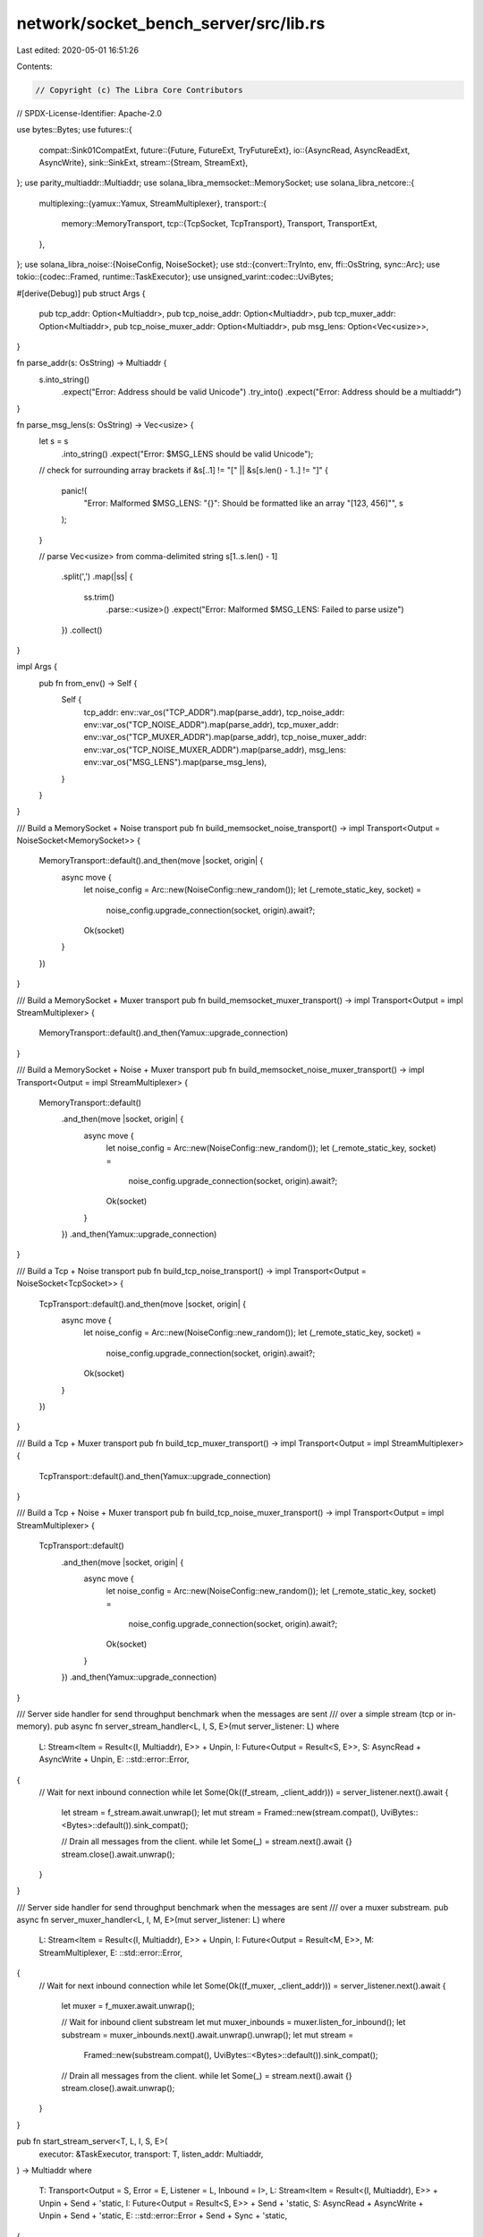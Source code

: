 network/socket_bench_server/src/lib.rs
======================================

Last edited: 2020-05-01 16:51:26

Contents:

.. code-block:: rs

    // Copyright (c) The Libra Core Contributors
// SPDX-License-Identifier: Apache-2.0

use bytes::Bytes;
use futures::{
    compat::Sink01CompatExt,
    future::{Future, FutureExt, TryFutureExt},
    io::{AsyncRead, AsyncReadExt, AsyncWrite},
    sink::SinkExt,
    stream::{Stream, StreamExt},
};
use parity_multiaddr::Multiaddr;
use solana_libra_memsocket::MemorySocket;
use solana_libra_netcore::{
    multiplexing::{yamux::Yamux, StreamMultiplexer},
    transport::{
        memory::MemoryTransport,
        tcp::{TcpSocket, TcpTransport},
        Transport, TransportExt,
    },
};
use solana_libra_noise::{NoiseConfig, NoiseSocket};
use std::{convert::TryInto, env, ffi::OsString, sync::Arc};
use tokio::{codec::Framed, runtime::TaskExecutor};
use unsigned_varint::codec::UviBytes;

#[derive(Debug)]
pub struct Args {
    pub tcp_addr: Option<Multiaddr>,
    pub tcp_noise_addr: Option<Multiaddr>,
    pub tcp_muxer_addr: Option<Multiaddr>,
    pub tcp_noise_muxer_addr: Option<Multiaddr>,
    pub msg_lens: Option<Vec<usize>>,
}

fn parse_addr(s: OsString) -> Multiaddr {
    s.into_string()
        .expect("Error: Address should be valid Unicode")
        .try_into()
        .expect("Error: Address should be a multiaddr")
}

fn parse_msg_lens(s: OsString) -> Vec<usize> {
    let s = s
        .into_string()
        .expect("Error: $MSG_LENS should be valid Unicode");

    // check for surrounding array brackets
    if &s[..1] != "[" || &s[s.len() - 1..] != "]" {
        panic!(
            "Error: Malformed $MSG_LENS: \"{}\": Should be formatted like an array \"[123, 456]\"",
            s
        );
    }

    // parse Vec<usize> from comma-delimited string
    s[1..s.len() - 1]
        .split(',')
        .map(|ss| {
            ss.trim()
                .parse::<usize>()
                .expect("Error: Malformed $MSG_LENS: Failed to parse usize")
        })
        .collect()
}

impl Args {
    pub fn from_env() -> Self {
        Self {
            tcp_addr: env::var_os("TCP_ADDR").map(parse_addr),
            tcp_noise_addr: env::var_os("TCP_NOISE_ADDR").map(parse_addr),
            tcp_muxer_addr: env::var_os("TCP_MUXER_ADDR").map(parse_addr),
            tcp_noise_muxer_addr: env::var_os("TCP_NOISE_MUXER_ADDR").map(parse_addr),
            msg_lens: env::var_os("MSG_LENS").map(parse_msg_lens),
        }
    }
}

/// Build a MemorySocket + Noise transport
pub fn build_memsocket_noise_transport() -> impl Transport<Output = NoiseSocket<MemorySocket>> {
    MemoryTransport::default().and_then(move |socket, origin| {
        async move {
            let noise_config = Arc::new(NoiseConfig::new_random());
            let (_remote_static_key, socket) =
                noise_config.upgrade_connection(socket, origin).await?;
            Ok(socket)
        }
    })
}

/// Build a MemorySocket + Muxer transport
pub fn build_memsocket_muxer_transport() -> impl Transport<Output = impl StreamMultiplexer> {
    MemoryTransport::default().and_then(Yamux::upgrade_connection)
}

/// Build a MemorySocket + Noise + Muxer transport
pub fn build_memsocket_noise_muxer_transport() -> impl Transport<Output = impl StreamMultiplexer> {
    MemoryTransport::default()
        .and_then(move |socket, origin| {
            async move {
                let noise_config = Arc::new(NoiseConfig::new_random());
                let (_remote_static_key, socket) =
                    noise_config.upgrade_connection(socket, origin).await?;
                Ok(socket)
            }
        })
        .and_then(Yamux::upgrade_connection)
}

/// Build a Tcp + Noise transport
pub fn build_tcp_noise_transport() -> impl Transport<Output = NoiseSocket<TcpSocket>> {
    TcpTransport::default().and_then(move |socket, origin| {
        async move {
            let noise_config = Arc::new(NoiseConfig::new_random());
            let (_remote_static_key, socket) =
                noise_config.upgrade_connection(socket, origin).await?;
            Ok(socket)
        }
    })
}

/// Build a Tcp + Muxer transport
pub fn build_tcp_muxer_transport() -> impl Transport<Output = impl StreamMultiplexer> {
    TcpTransport::default().and_then(Yamux::upgrade_connection)
}

/// Build a Tcp + Noise + Muxer transport
pub fn build_tcp_noise_muxer_transport() -> impl Transport<Output = impl StreamMultiplexer> {
    TcpTransport::default()
        .and_then(move |socket, origin| {
            async move {
                let noise_config = Arc::new(NoiseConfig::new_random());
                let (_remote_static_key, socket) =
                    noise_config.upgrade_connection(socket, origin).await?;
                Ok(socket)
            }
        })
        .and_then(Yamux::upgrade_connection)
}

/// Server side handler for send throughput benchmark when the messages are sent
/// over a simple stream (tcp or in-memory).
pub async fn server_stream_handler<L, I, S, E>(mut server_listener: L)
where
    L: Stream<Item = Result<(I, Multiaddr), E>> + Unpin,
    I: Future<Output = Result<S, E>>,
    S: AsyncRead + AsyncWrite + Unpin,
    E: ::std::error::Error,
{
    // Wait for next inbound connection
    while let Some(Ok((f_stream, _client_addr))) = server_listener.next().await {
        let stream = f_stream.await.unwrap();
        let mut stream = Framed::new(stream.compat(), UviBytes::<Bytes>::default()).sink_compat();

        // Drain all messages from the client.
        while let Some(_) = stream.next().await {}
        stream.close().await.unwrap();
    }
}

/// Server side handler for send throughput benchmark when the messages are sent
/// over a muxer substream.
pub async fn server_muxer_handler<L, I, M, E>(mut server_listener: L)
where
    L: Stream<Item = Result<(I, Multiaddr), E>> + Unpin,
    I: Future<Output = Result<M, E>>,
    M: StreamMultiplexer,
    E: ::std::error::Error,
{
    // Wait for next inbound connection
    while let Some(Ok((f_muxer, _client_addr))) = server_listener.next().await {
        let muxer = f_muxer.await.unwrap();

        // Wait for inbound client substream
        let mut muxer_inbounds = muxer.listen_for_inbound();
        let substream = muxer_inbounds.next().await.unwrap().unwrap();
        let mut stream =
            Framed::new(substream.compat(), UviBytes::<Bytes>::default()).sink_compat();

        // Drain all messages from the client.
        while let Some(_) = stream.next().await {}
        stream.close().await.unwrap();
    }
}

pub fn start_stream_server<T, L, I, S, E>(
    executor: &TaskExecutor,
    transport: T,
    listen_addr: Multiaddr,
) -> Multiaddr
where
    T: Transport<Output = S, Error = E, Listener = L, Inbound = I>,
    L: Stream<Item = Result<(I, Multiaddr), E>> + Unpin + Send + 'static,
    I: Future<Output = Result<S, E>> + Send + 'static,
    S: AsyncRead + AsyncWrite + Unpin + Send + 'static,
    E: ::std::error::Error + Send + Sync + 'static,
{
    let (listener, server_addr) = transport.listen_on(listen_addr).unwrap();
    executor.spawn(
        server_stream_handler(listener)
            .boxed()
            .unit_error()
            .compat(),
    );
    server_addr
}

pub fn start_muxer_server<T, L, I, M, E>(
    executor: &TaskExecutor,
    transport: T,
    listen_addr: Multiaddr,
) -> Multiaddr
where
    T: Transport<Output = M, Error = E, Listener = L, Inbound = I>,
    L: Stream<Item = Result<(I, Multiaddr), E>> + Unpin + Send + 'static,
    I: Future<Output = Result<M, E>> + Send + 'static,
    M: StreamMultiplexer + 'static,
    E: ::std::error::Error + Send + Sync + 'static,
{
    let (listener, server_addr) = transport.listen_on(listen_addr).unwrap();
    executor.spawn(server_muxer_handler(listener).boxed().unit_error().compat());
    server_addr
}


